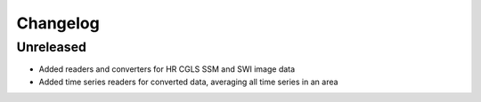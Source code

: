 =========
Changelog
=========

Unreleased
===========

- Added readers and converters for HR CGLS SSM and SWI image data
- Added time series readers for converted data, averaging all time series in an area

